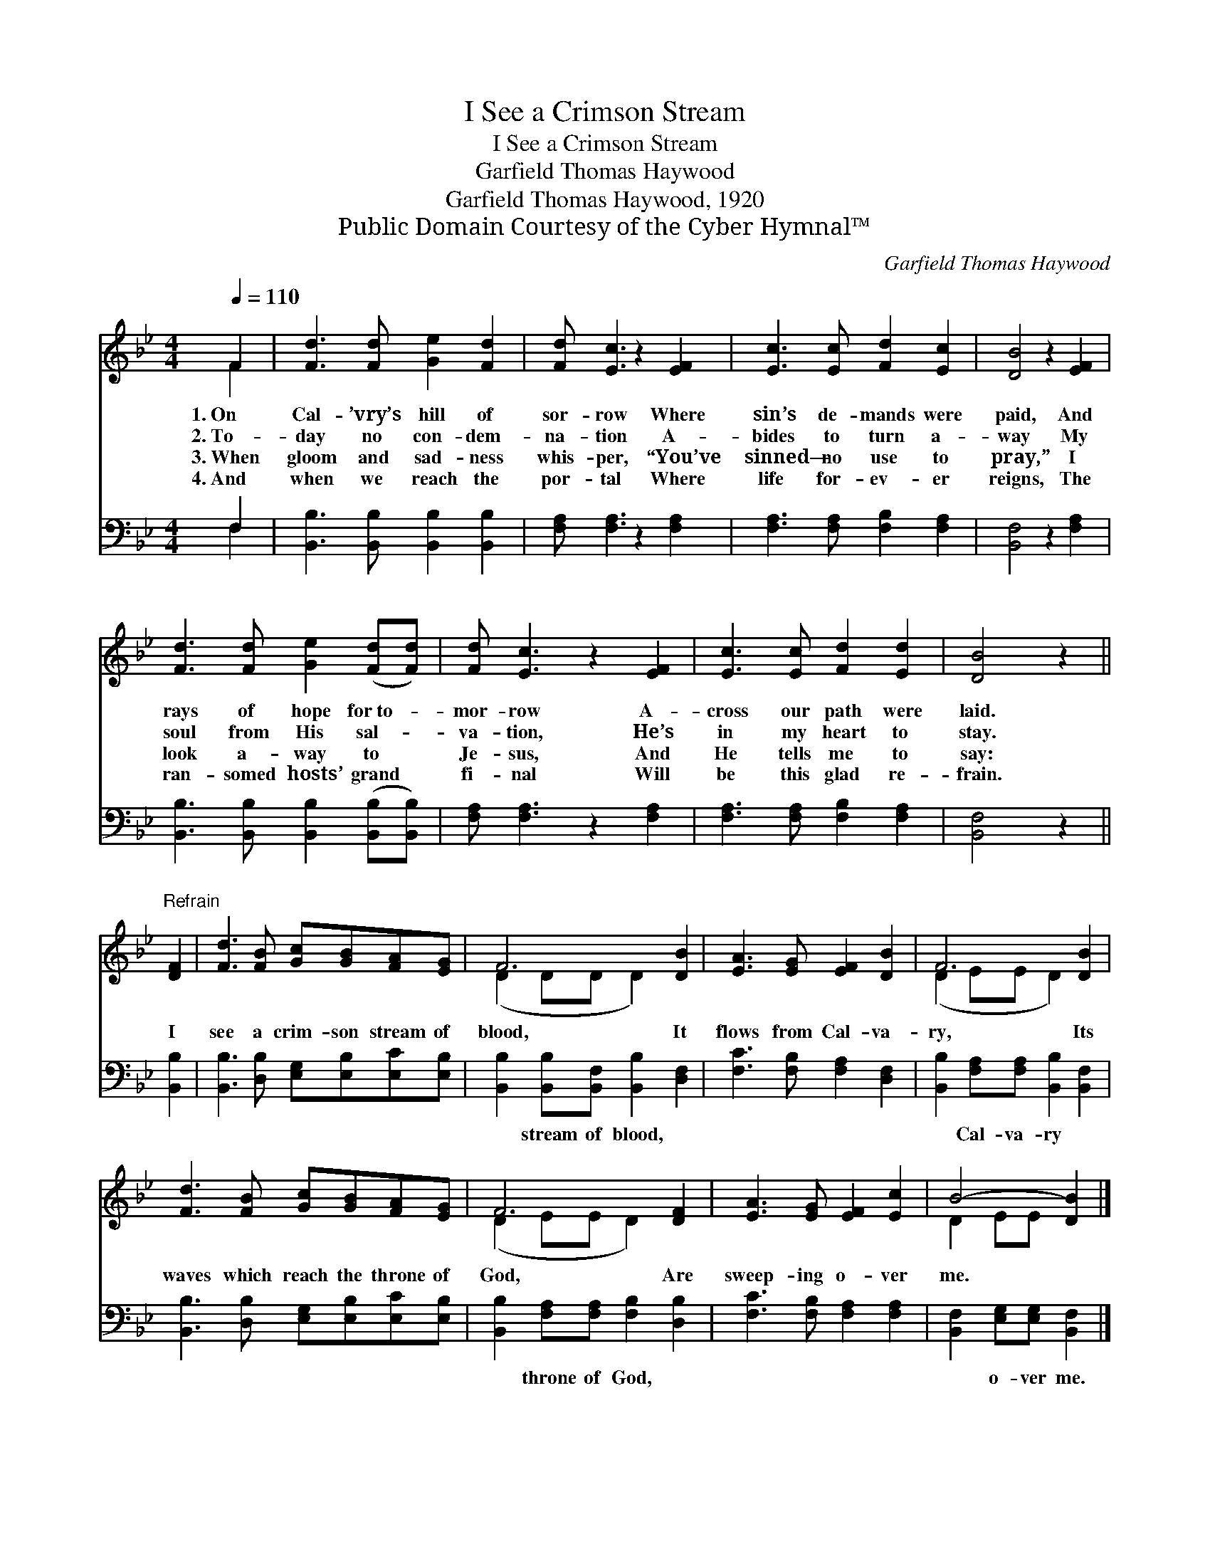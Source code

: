 X:1
T:I See a Crimson Stream
T:I See a Crimson Stream
T:Garfield Thomas Haywood
T:Garfield Thomas Haywood, 1920
T:Public Domain Courtesy of the Cyber Hymnal™
C:Garfield Thomas Haywood
Z:Public Domain
Z:Courtesy of the Cyber Hymnal™
%%score ( 1 2 ) ( 3 4 )
L:1/8
Q:1/4=110
M:4/4
K:Bb
V:1 treble 
V:2 treble 
V:3 bass 
V:4 bass 
V:1
 F2 | [Fd]3 [Fd] [Ge]2 [Fd]2 | [Fd] [Ec]3 z2 [EF]2 | [Ec]3 [Ec] [Fd]2 [Ec]2 | [DB]4 z2 [EF]2 | %5
w: 1.~On|Cal- ’vry’s hill of|sor- row Where|sin’s de- mands were|paid, And|
w: 2.~To-|day no con- dem-|na- tion A-|bides to turn a-|way My|
w: 3.~When|gloom and sad- ness|whis- per, “You’ve|sinned— no use to|pray,” I|
w: 4.~And|when we reach the|por- tal Where|life for- ev- er|reigns, The|
 [Fd]3 [Fd] [Ge]2 ([Fd][Fd]) | [Fd] [Ec]3 z2 [EF]2 | [Ec]3 [Ec] [Fd]2 [Ed]2 | [DB]4 z2 || %9
w: rays of hope for~to- *|mor- row A-|cross our path were|laid.|
w: soul from His sal- *|va- tion, He’s|in my heart to|stay.|
w: look a- way to *|Je- sus, And|He tells me to|say:|
w: ran- somed hosts’ grand *|fi- nal Will|be this glad re-|frain.|
"^Refrain" [DF]2 | [Fd]3 [FB] [Gc][GB][FA][EG] | F6 [DB]2 | [EA]3 [EG] [EF]2 [DB]2 | F6 [DB]2 | %14
w: |||||
w: I|see a crim- son stream of|blood, It|flows from Cal- va-|ry, Its|
w: |||||
w: |||||
 [Fd]3 [FB] [Gc][GB][FA][EG] | F6 [DF]2 | [EA]3 [EG] [EF]2 [Ec]2 | B4- [DB]2 |] %18
w: ||||
w: waves which reach the throne of|God, Are|sweep- ing o- ver|me. *|
w: ||||
w: ||||
V:2
 F2 | x8 | x8 | x8 | x8 | x8 | x8 | x8 | x6 || x2 | x8 | (D2 DD D2) x2 | x8 | (D2 EE D2) x2 | x8 | %15
 (D2 EE D2) x2 | x8 | D2 EE x2 |] %18
V:3
 F,2 | [B,,B,]3 [B,,B,] [B,,B,]2 [B,,B,]2 | [F,A,] [F,A,]3 z2 [F,A,]2 | %3
w: ~|~ ~ ~ ~|~ ~ ~|
 [F,A,]3 [F,A,] [F,B,]2 [F,A,]2 | [B,,F,]4 z2 [F,A,]2 | %5
w: ~ ~ ~ ~|~ ~|
 [B,,B,]3 [B,,B,] [B,,B,]2 ([B,,B,][B,,B,]) | [F,A,] [F,A,]3 z2 [F,A,]2 | %7
w: ~ ~ ~ ~ *|~ ~ ~|
 [F,A,]3 [F,A,] [F,B,]2 [F,A,]2 | [B,,F,]4 z2 || [B,,B,]2 | %10
w: ~ ~ ~ ~|~|~|
 [B,,B,]3 [D,B,] [E,G,][E,B,][E,C][E,B,] | [B,,B,]2 [B,,B,][B,,F,] [B,,B,]2 [D,F,]2 | %12
w: ~ ~ ~ ~ ~ ~|~ stream of blood, ~|
 [F,C]3 [F,B,] [F,A,]2 [D,F,]2 | [B,,B,]2 [F,A,][F,A,] [B,,B,]2 [B,,F,]2 | %14
w: ~ ~ ~ ~|~ Cal- va- ry ~|
 [B,,B,]3 [D,B,] [E,G,][E,B,][E,C][E,B,] | [B,,B,]2 [F,A,][F,A,] [F,B,]2 [D,B,]2 | %16
w: ~ ~ ~ ~ ~ ~|~ throne of God, ~|
 [F,C]3 [F,B,] [F,A,]2 [F,A,]2 | [B,,F,]2 [E,G,][E,G,] [B,,F,]2 |] %18
w: ~ ~ ~ ~|~ o- ver me.|
V:4
 F,2 | x8 | x8 | x8 | x8 | x8 | x8 | x8 | x6 || x2 | x8 | x8 | x8 | x8 | x8 | x8 | x8 | x6 |] %18

